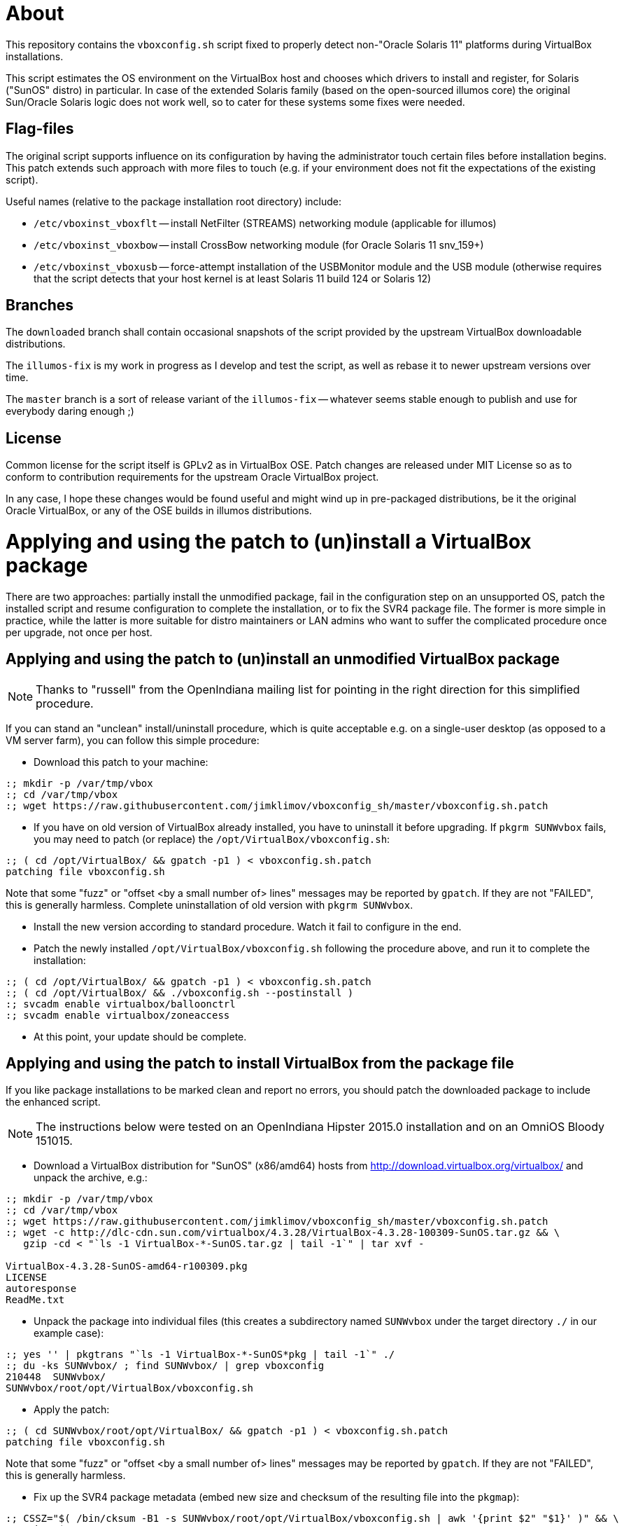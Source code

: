 = About

This repository contains the `vboxconfig.sh` script fixed to properly detect
non-"Oracle Solaris 11" platforms during VirtualBox installations.

This script estimates the OS environment on the VirtualBox host and chooses
which drivers to install and register, for Solaris ("SunOS" distro) in
particular. In case of the extended Solaris family (based on the open-sourced
illumos core) the original Sun/Oracle Solaris logic does not work well, so
to cater for these systems some fixes were needed.

== Flag-files

The original script supports influence on its configuration by having the
administrator touch certain files before installation begins. This patch
extends such approach with more files to touch (e.g. if your environment
does not fit the expectations of the existing script).

Useful names (relative to the package installation root directory) include:

* `/etc/vboxinst_vboxflt` -- install NetFilter (STREAMS) networking module
(applicable for illumos)

* `/etc/vboxinst_vboxbow` -- install CrossBow networking module (for
Oracle Solaris 11 snv_159+)

* `/etc/vboxinst_vboxusb` -- force-attempt installation of the USBMonitor
module and the USB module (otherwise requires that the script detects that
your host kernel is at least Solaris 11 build 124 or Solaris 12)

== Branches

The `downloaded` branch shall contain occasional snapshots of the script
provided by the upstream VirtualBox downloadable distributions.

The `illumos-fix` is my work in progress as I develop and test the script,
as well as rebase it to newer upstream versions over time.

The `master` branch is a sort of release variant of the `illumos-fix` --
whatever seems stable enough to publish and use for everybody daring enough ;)

== License

Common license for the script itself is GPLv2 as in VirtualBox OSE.
Patch changes are released under MIT License so as to conform to contribution
requirements for the upstream Oracle VirtualBox project.

In any case, I hope these changes would be found useful and might wind up
in pre-packaged distributions, be it the original Oracle VirtualBox, or
any of the OSE builds in illumos distributions.


= Applying and using the patch to (un)install a VirtualBox package

There are two approaches: partially install the unmodified package, fail
in the configuration step on an unsupported OS, patch the installed script
and resume configuration to complete the installation, or to fix the SVR4
package file. The former is more simple in practice, while the latter is
more suitable for distro maintainers or LAN admins who want to suffer the
complicated procedure once per upgrade, not once per host.

== Applying and using the patch to (un)install an unmodified VirtualBox package

NOTE: Thanks to "russell" from the OpenIndiana mailing list for pointing
in the right direction for this simplified procedure.

If you can stand an "unclean" install/uninstall procedure, which is quite
acceptable e.g. on a single-user desktop (as opposed to a VM server farm),
you can follow this simple procedure:

* Download this patch to your machine:
----
:; mkdir -p /var/tmp/vbox
:; cd /var/tmp/vbox
:; wget https://raw.githubusercontent.com/jimklimov/vboxconfig_sh/master/vboxconfig.sh.patch
----

* If you have on old version of VirtualBox already installed, you have to
uninstall it before upgrading. If `pkgrm SUNWvbox` fails, you may need to
patch (or replace) the `/opt/VirtualBox/vboxconfig.sh`:
----
:; ( cd /opt/VirtualBox/ && gpatch -p1 ) < vboxconfig.sh.patch
patching file vboxconfig.sh
----
Note that some "fuzz" or "offset <by a small number of> lines" messages may
be reported by `gpatch`. If they are not "FAILED", this is generally harmless.
Complete uninstallation of old version with `pkgrm SUNWvbox`.

* Install the new version according to standard procedure. Watch it fail
to configure in the end.

* Patch the newly installed `/opt/VirtualBox/vboxconfig.sh` following the
procedure above, and run it to complete the installation:
----
:; ( cd /opt/VirtualBox/ && gpatch -p1 ) < vboxconfig.sh.patch
:; ( cd /opt/VirtualBox/ && ./vboxconfig.sh --postinstall )
:; svcadm enable virtualbox/balloonctrl
:; svcadm enable virtualbox/zoneaccess
----

* At this point, your update should be complete.


== Applying and using the patch to install VirtualBox from the package file

If you like package installations to be marked clean and report no errors,
you should patch the downloaded package to include the enhanced script.

NOTE: The instructions below were tested on an OpenIndiana Hipster 2015.0
installation and on an OmniOS Bloody 151015.

* Download a VirtualBox distribution for "SunOS" (x86/amd64) hosts from
http://download.virtualbox.org/virtualbox/ and unpack the archive, e.g.:
----
:; mkdir -p /var/tmp/vbox
:; cd /var/tmp/vbox
:; wget https://raw.githubusercontent.com/jimklimov/vboxconfig_sh/master/vboxconfig.sh.patch
:; wget -c http://dlc-cdn.sun.com/virtualbox/4.3.28/VirtualBox-4.3.28-100309-SunOS.tar.gz && \
   gzip -cd < "`ls -1 VirtualBox-*-SunOS.tar.gz | tail -1`" | tar xvf -

VirtualBox-4.3.28-SunOS-amd64-r100309.pkg
LICENSE
autoresponse
ReadMe.txt
----

* Unpack the package into individual files (this creates a subdirectory
named `SUNWvbox` under the target directory `./` in our example case):
----
:; yes '' | pkgtrans "`ls -1 VirtualBox-*-SunOS*pkg | tail -1`" ./
:; du -ks SUNWvbox/ ; find SUNWvbox/ | grep vboxconfig
210448  SUNWvbox/
SUNWvbox/root/opt/VirtualBox/vboxconfig.sh
----

* Apply the patch:
----
:; ( cd SUNWvbox/root/opt/VirtualBox/ && gpatch -p1 ) < vboxconfig.sh.patch
patching file vboxconfig.sh
----
Note that some "fuzz" or "offset <by a small number of> lines" messages may
be reported by `gpatch`. If they are not "FAILED", this is generally harmless.

* Fix up the SVR4 package metadata (embed new size and checksum of the
resulting file into the `pkgmap`):
----
:; CSSZ="$( /bin/cksum -B1 -s SUNWvbox/root/opt/VirtualBox/vboxconfig.sh | awk '{print $2" "$1}' )" && \
   echo "$CSSZ"
47288 14514

:; sed 's,^\(.* f .* /opt/VirtualBox/vboxconfig.sh [^ ]* [^ ]* [^ ]* \)\([^ ]* [^ ]* \)\([^ ]*\)$,\1'"$CSSZ "'\3,' \
    -i SUNWvbox/pkgmap

:; grep -i vboxconfig SUNWvbox/pkgmap
1 f none /opt/VirtualBox/vboxconfig.sh 0755 root bin 47288 14514 1431530679
----

CAUTION: The next step covers installation of the resulting patched package on
a hypervisor host. Keep in mind that this process *will* disrupt networking,
so initiate the installation only from an out-of-band connection (console)
or at least a non-disruptable session (VNC, `screen`) so that the SSH link
disconnection will not botch the installation.

* Hope that all went well above, and install the package (in case of upgrading
or retrying, remove an old one first):
----
:; cd /var/tmp/vbox && \
   if [ -d /var/sadm/pkg/SUNWvbox ] ; then yes y | pkgrm SUNWvbox ; fi && \
   yes '' | pkgadd -d . -a ./autoresponse
----

* If you want to reuse the resulting package on several hosts, you can copy
over the `SUNWvbox` subdirectory and install it in the same way as above,
or you can `pkgtrans` it back into a single file for more convenient storage,
e.g.:
----
:; pkgtrans . VirtualBox\-4.3.28\-SunOS\-amd64\-r100309-illumos.pkg SUNWvbox
Transferring <SUNWvbox> package instance
----

= Updating the Extension pack

After updating the host software, if you're using the PUEL-licensed extension
pack, don't forget to update it as well. A nice automation was posted on the
VirtualBox forums https://forums.virtualbox.org/viewtopic.php?f=7&t=44337 by
"Sasquatch":
----
#!/bin/bash
if version=$(VBoxManage -v) ; then
  echo $version
  var1=$(echo $version | cut -d 'r' -f 1)
  echo $var1
  var2=$(echo $version | cut -d 'r' -f 2)
  echo $var2
  file="Oracle_VM_VirtualBox_Extension_Pack-$var1-$var2.vbox-extpack"
  echo $file
  wget -c http://download.virtualbox.org/virtualbox/$var1/$file -O /tmp/$file
  sudo VBoxManage extpack uninstall "Oracle VM VirtualBox Extension Pack"
  sudo VBoxManage extpack install --replace /tmp/$file
fi
----

= Updating Guest Additions

Do not forget to update VirtualBox Guest Additions on the virtual machines,
this may be especially important for continued X11 guest desktop support,
and you may need to reinstall the additions if your X11 server is updated.

On a guest (or dualboot) Solaris/illumos installation you'd do:

----
:; 7z x "`ls -1 VBoxGuestAdditions*.iso | tail -1`" VBoxSolarisAdditions.pkg && \
   yes | pkgrm SUNWvboxguest && \
   yes '' | pkgadd -d VBoxSolarisAdditions.pkg all
----

You'd likely have to reboot the guest to take advantage of the new
`vboxguest` versions.

= X.Org config file chooser for dual-booted VM/HW setups

I have an OI installation on a laptop alternately running as a VM or as a
"physical" OS. One of the implications is that there are different preset
X11 driver configurations relevant to different hardware. A nifty trick I
saw advised on the internet was to add an init-script that would choose
the suitable pre-made X11 config file and install it, before running GDM
or equivalent graphics engine.

This is what `S98vbox-dualboot-xorg` script is intended for. Look in the
sources for hints on configuration, and copy and tune the needed config
files as `/etc/X11/xorg.conf*` names referenced in the script variables
(as is, or renamed via its own optional simple config file).

On my laptop with a modular config I switch over the files which define
just the Screen#0 `/etc/X11/xorg.conf.d/00-common.conf{.vboxguest,.radeon}`
and keep the rest of device/card/monitor definitions in a common heap of
nearby snippet-files. This can be achieved with a customized config file
`/etc/default/vbox-dualboot-xorg` to define the virt/phys applicable
filename patterns that you want to switch.

Good luck,
Jim Klimov

''''

# Original mailing-list announcement

_slightly edited_

----
* From: Jim Klimov
* To: vbox-dev@virtualbox.org
* Date: 9 Mar 16:09 2015 
* Subj: Patch to support installation on non-Sun/Oracle Solaris hosts

Hello all,

I submit a patch which should simplify installation of modern VirtualBox
on some non-Oracle derivate distributions of Solaris which are known to
host VirtualBox just fine. Most of the patch deals with "proper" detection 
of major and minor OS version numbers on those distributions. Also there
is now a touchable filename to enforce installation of USB filters and
corresponding UNIX group accounts, as a workaround for further distros
not detected as supported by even new code.

I submit this patch under the terms of MIT license.

This was last tested with VirtualBox 4.3.24 and OpenIndiana Hipster and
OmniOS Bloody, all updated today to the most current states available.

Note this was not yet tested in practice with OpenSolaris SXCE (yes, I do
have some running), although snippets were developed that should work there.
I don't expect there are many of those installations left beside my closet,
but those are all pleased with old VBox versions for now... ain't broke,
you know ;)

Hope this helps, 
// Jim Klimov
----
